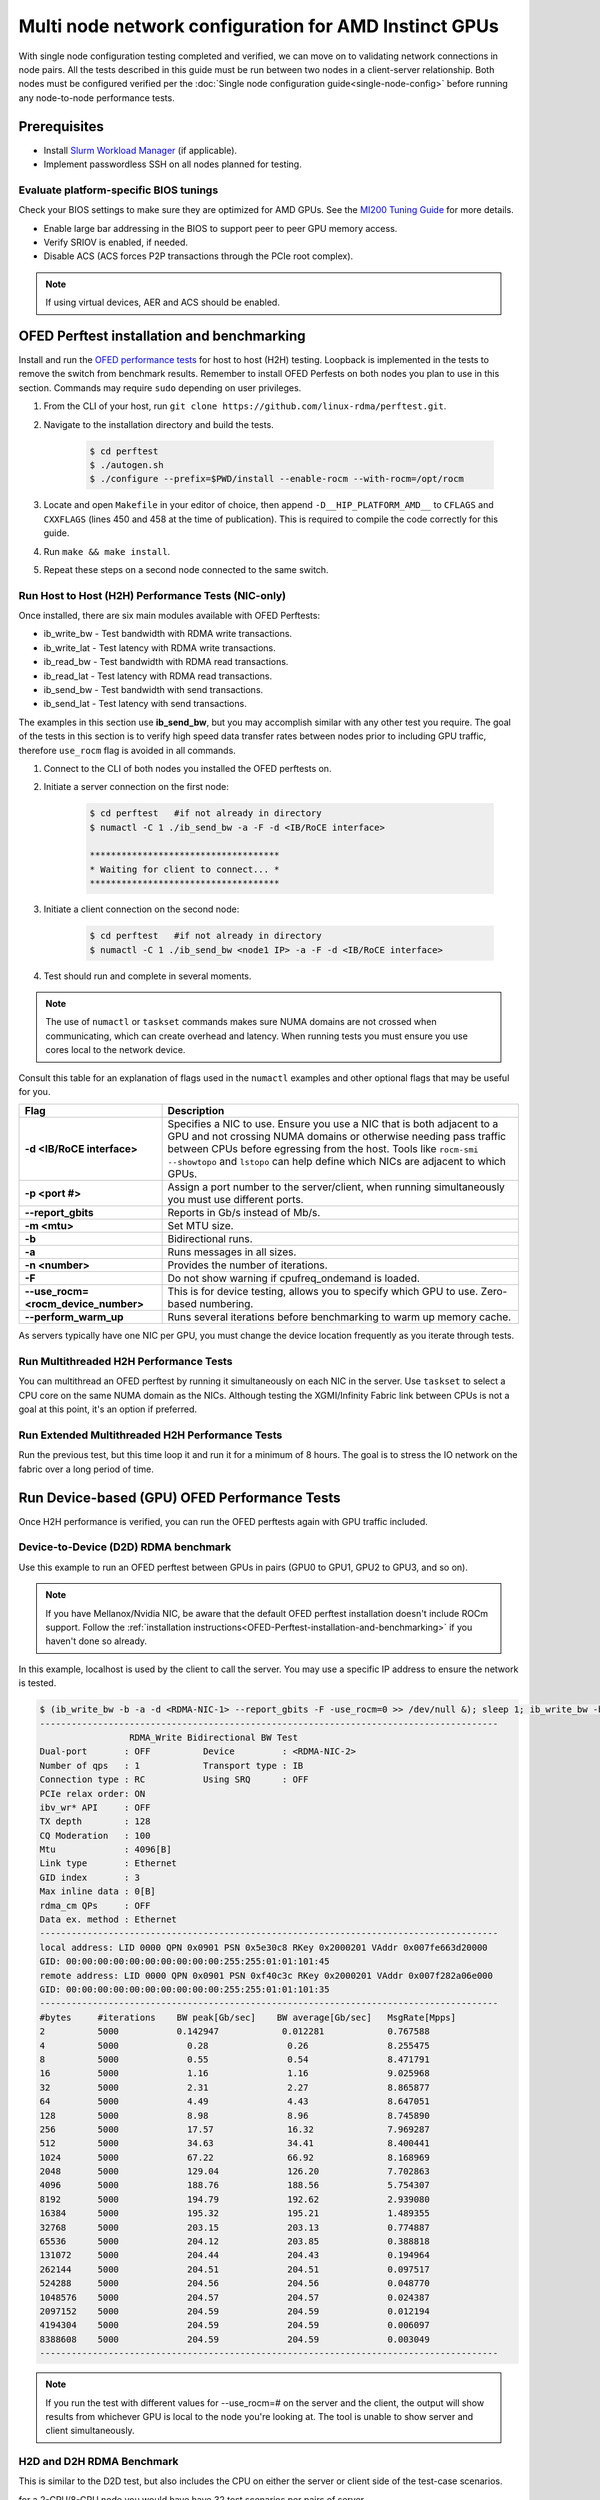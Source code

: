 .. meta::
   :description: How to configure multiple nodes for testing
   :keywords: network validation, DCGPU, multi node, ROCm, RCCL, machine learning, LLM, usage, tutorial

******************************************************
Multi node network configuration for AMD Instinct GPUs
******************************************************

With single node configuration testing completed and verified, we can move on to validating network connections in node pairs. All the tests described in this guide must be run between two nodes in a client-server relationship. Both nodes must be configured verified per the :doc:`Single node configuration guide<single-node-config>` before running any node-to-node performance tests.

Prerequisites
=============

* Install `Slurm Workload Manager <https://slurm.schedmd.com/quickstart_admin.html>`_ (if applicable).
* Implement passwordless SSH on all nodes planned for testing.

Evaluate platform-specific BIOS tunings
---------------------------------------

Check your BIOS settings to make sure they are optimized for AMD GPUs. See the `MI200 Tuning Guide <https://rocm.docs.amd.com/en/latest/how_to/tuning_guides/mi200.html>`_ for more details.

* Enable large bar addressing in the BIOS to support peer to peer GPU memory access.
* Verify SRIOV is enabled, if needed.
* Disable ACS (ACS forces P2P transactions through the PCIe root complex).

.. Note::
    If using virtual devices, AER and ACS should be enabled.

.. _OFED-Perftest-installation-and-benchmarking:

OFED Perftest installation and benchmarking
============================================

Install and run the `OFED performance tests <https://github.com/linux-rdma/perftest>`_ for host to host (H2H) testing. Loopback is implemented in the tests to remove the switch from benchmark results. Remember to install OFED Perfests on both nodes you plan to use in this section. Commands may require ``sudo`` depending on user privileges.

1. From the CLI of your host, run ``git clone https://github.com/linux-rdma/perftest.git``.

2. Navigate to the installation directory and build the tests.

    .. code-block:: shell

        $ cd perftest
        $ ./autogen.sh
        $ ./configure --prefix=$PWD/install --enable-rocm --with-rocm=/opt/rocm

3. Locate and open ``Makefile`` in your editor of choice, then append ``-D__HIP_PLATFORM_AMD__`` to ``CFLAGS`` and ``CXXFLAGS`` (lines 450 and 458 at the time of publication). This is required to compile the code correctly for this guide.

4. Run ``make && make install``.

5. Repeat these steps on a second node connected to the same switch.

Run Host to Host (H2H) Performance Tests (NIC-only)
---------------------------------------------------

Once installed, there are six main modules available with OFED Perftests:

* ib_write_bw - Test bandwidth with RDMA write transactions.
* ib_write_lat - Test latency with RDMA write transactions.
* ib_read_bw - Test bandwidth with RDMA read transactions.
* ib_read_lat - Test latency with RDMA read transactions.
* ib_send_bw - Test bandwidth with send transactions.
* ib_send_lat - Test latency with send transactions.

The examples in this section use **ib_send_bw**, but you may accomplish similar with any other test you require. The goal of the tests in this section is to verify high speed data transfer rates between nodes prior to including GPU traffic, therefore ``use_rocm`` flag is avoided in all commands.

1. Connect to the CLI of both nodes you installed the OFED perftests on.

2. Initiate a server connection on the first node:

    .. code-block:: shell
        
        $ cd perftest   #if not already in directory
        $ numactl -C 1 ./ib_send_bw -a -F -d <IB/RoCE interface>
        
        ************************************
        * Waiting for client to connect... *
        ************************************

3. Initiate a client connection on the second node:

    .. code-block:: shell

        $ cd perftest   #if not already in directory
        $ numactl -C 1 ./ib_send_bw <node1 IP> -a -F -d <IB/RoCE interface>

4. Test should run and complete in several moments.
      
.. note::
   The use of ``numactl`` or ``taskset`` commands makes sure NUMA domains are not crossed when communicating, which can create overhead and latency. When running tests you must ensure you use cores local to the network device.

Consult this table for an explanation of flags used in the ``numactl`` examples and other optional flags that may be useful for you.

.. raw:: html

   <style>
     #perftest-commands-table tr td:last-child {
       font-size: 0.9rem;
     }
   </style>

.. container::
   :name: perftest-commands-table

   .. list-table::
      :header-rows: 1
      :stub-columns: 1
      :widths: 2 5

      * - Flag
        - Description

      * - -d <IB/RoCE interface>
        - Specifies a NIC to use. Ensure you use a NIC that is both adjacent to a GPU and not crossing NUMA domains or otherwise needing pass traffic between CPUs before egressing from the host. Tools like ``rocm-smi --showtopo`` and ``lstopo`` can help define which NICs are adjacent to which GPUs.

      * - -p <port #>
        -  Assign a port number to the server/client, when running simultaneously you must use different ports.

      * - --report_gbits
        - Reports in Gb/s instead of Mb/s.

      * - -m <mtu>
        - Set MTU size.
    
      * - -b
        - Bidirectional runs.

      * - -a 
        - Runs messages in all sizes.

      * - -n <number> 
        - Provides the number of iterations.

      * - -F
        - Do not show warning if cpufreq_ondemand is loaded.

      * - --use_rocm=<rocm_device_number>
        - This is for device testing, allows you to specify which GPU to use. Zero-based numbering. 
     
      * - --perform_warm_up 
        - Runs several iterations before benchmarking to warm up memory cache.

As servers typically have one NIC per GPU, you must change the device location frequently as you iterate through tests. 

Run Multithreaded H2H Performance Tests
---------------------------------------

You can multithread an OFED perftest by running it simultaneously on each NIC in the server. Use ``taskset`` to select a CPU core on the same NUMA domain as the NICs. Although testing the XGMI/Infinity Fabric link between CPUs is not a goal at this point, it's an option if preferred.

Run Extended Multithreaded H2H Performance Tests
-------------------------------------------------

Run the previous test, but this time loop it and run it for a minimum of 8 hours. The goal is to stress the IO network on the fabric over a long period of time.

Run Device-based (GPU) OFED Performance Tests
=============================================

Once H2H performance is verified, you can run the OFED perftests again with GPU traffic included.

Device-to-Device (D2D) RDMA benchmark
-------------------------------------

Use this example to run an OFED perftest between GPUs in pairs (GPU0 to GPU1, GPU2 to GPU3, and so on). 

.. note::
   If you have Mellanox/Nvidia NIC, be aware that the default OFED perftest installation doesn't include ROCm support. Follow the :ref:`installation instructions<OFED-Perftest-installation-and-benchmarking>` if you haven't done so already.

In this example, localhost is used by the client to call the server. You may use a specific IP address to ensure the network is tested. 

.. code-block:: shell

   $ (ib_write_bw -b -a -d <RDMA-NIC-1> --report_gbits -F -use_rocm=0 >> /dev/null &); sleep 1; ib_write_bw -b -a -d <RDMA-NIC-2> --report_gbits -use_rocm=0 -F localhost
   ---------------------------------------------------------------------------------------
                    RDMA_Write Bidirectional BW Test
   Dual-port       : OFF          Device         : <RDMA-NIC-2>
   Number of qps   : 1            Transport type : IB
   Connection type : RC           Using SRQ      : OFF
   PCIe relax order: ON
   ibv_wr* API     : OFF
   TX depth        : 128
   CQ Moderation   : 100
   Mtu             : 4096[B]
   Link type       : Ethernet
   GID index       : 3
   Max inline data : 0[B]
   rdma_cm QPs     : OFF
   Data ex. method : Ethernet
   ---------------------------------------------------------------------------------------
   local address: LID 0000 QPN 0x0901 PSN 0x5e30c8 RKey 0x2000201 VAddr 0x007fe663d20000
   GID: 00:00:00:00:00:00:00:00:00:00:255:255:01:01:101:45
   remote address: LID 0000 QPN 0x0901 PSN 0xf40c3c RKey 0x2000201 VAddr 0x007f282a06e000
   GID: 00:00:00:00:00:00:00:00:00:00:255:255:01:01:101:35
   ---------------------------------------------------------------------------------------
   #bytes     #iterations    BW peak[Gb/sec]    BW average[Gb/sec]   MsgRate[Mpps]
   2          5000           0.142947            0.012281            0.767588
   4          5000             0.28               0.26               8.255475
   8          5000             0.55               0.54               8.471791
   16         5000             1.16               1.16               9.025968
   32         5000             2.31               2.27               8.865877
   64         5000             4.49               4.43               8.647051
   128        5000             8.98               8.96               8.745890
   256        5000             17.57              16.32              7.969287
   512        5000             34.63              34.41              8.400441
   1024       5000             67.22              66.92              8.168969
   2048       5000             129.04             126.20             7.702863
   4096       5000             188.76             188.56             5.754307
   8192       5000             194.79             192.62             2.939080
   16384      5000             195.32             195.21             1.489355
   32768      5000             203.15             203.13             0.774887
   65536      5000             204.12             203.85             0.388818
   131072     5000             204.44             204.43             0.194964
   262144     5000             204.51             204.51             0.097517
   524288     5000             204.56             204.56             0.048770
   1048576    5000             204.57             204.57             0.024387
   2097152    5000             204.59             204.59             0.012194
   4194304    5000             204.59             204.59             0.006097
   8388608    5000             204.59             204.59             0.003049
   ---------------------------------------------------------------------------------------

.. note::
   If you run the test with different values for --use_rocm=# on the server and the client, the output will show results from whichever GPU is local to the node you're looking at. The tool is unable to show server and client simultaneously.

H2D and D2H RDMA Benchmark
--------------------------

This is similar to the D2D test, but also includes the CPU on either the server or client side of the test-case scenarios. 

for a 2-CPU/8-GPU node you would have have 32 test scenarios per pairs of server.

.. list-table:: H2D/D2H Benchmark with Server-Side CPUs
   :widths: 25 25 25 25 25 25 25 25 25
   :header-rows: 1

   * - Client
     - GPU 0
     - GPU 1
     - GPU 2
     - GPU 3
     - GPU 4
     - GPU 5
     - GPU 6
     - GPU 7 
   * - Server
     - CPU 0
     - CPU 1
     -
     -
     -
     -
     -
     -

.. list-table:: H2D/D2H Benchmark with Client-Side CPUs
   :widths: 25 25 25 25 25 25 25 25 25
   :header-rows: 1

   * - Server
     - GPU 0
     - GPU 1
     - GPU 2
     - GPU 3
     - GPU 4
     - GPU 5
     - GPU 6
     - GPU 7 
   * - Client
     - CPU 0
     - CPU 1
     -
     -
     -
     -
     -
     -

To run this test, use a command similar to the example in the D2D benchmark, but only add the ``--use_rocm`` flag on either the server or client side so that one node communicates with the GPUs while the other does so with CPUs. Then run the test a second time with the ``use_rocm`` flag on the other side. Continue to use the most adjacent NIC to the GPU or CPU being tested so that communication doesn't run across the Infinity Fabric between CPUs (testing this isn't a goal at this time). 

D2D RDMA Multithread Benchmark
------------------------------

For this test you must run the previous D2D benchmark simultaneously on all GPUs. Scripting is required to accomplish this, but the command input should resemble something like the following image with regard to your RDMA device naming scheme.

.. image:: ../data/D2D-perftest-multithread.png
   :alt: multithread perftest input

Important OFED perftest flags for this effort include:

* ``-p <port#>`` - Lets you assign specific ports for server/client combinations. Each pair needs an independent port number so you don't inadvertently use the wrong server. 
* ``-n <# of iterations>`` - Default is 1000, you can increase this to have the test run longer. 
* For bandwidth tests only:
   - ``-D <seconds>`` - Defines how long the test runs for. 
   - ``--run_infinitely`` - Requires user to break the runtime, otherwise runs indefinitely. 

D2D RDMA Multithread Extended Benchmark
---------------------------------------

Perform the D2D RDMA multithread benchmark again, but set the duration for a minimum of 8 hours.

Install and configure AI/HPC workload environment 
=================================================

This section guides you through setting up the tools necessary to simulate an AI workload on your GPU nodes after they have been sufficiently traffic-tested.

You must install the following:

* UCC, UCX, & MPI (OpenMPI, MPICH, MVAPICH, CrayMPI)
* RCCL Collectives Test
* UCC Collectives test
* OSU Microbenchmarks (OMB) (with ROCM support)

Install RCCL
-------------

RCCL is likely already installed on your nodes, but you can build the latest version from source at https://github.com/ROCm/rccl.

Set up environment variables
----------------------------

For convenience and re-usage throughout the following installations, create environment variables for the directory where tools are installed and the directory where git repos and source files are downloaded. This guide uses `/opt` as the install directory for consistency, but you can choose another location if preferred.

.. code-block:: shell
  
    export INSTALL_DIR=/opt
    
    export BUILD_DIR=/tmp/ompi_for_multinode_build
    
    mkdir -p $BUILD_DIR

Install ROCm-enabled UCX and UCC
--------------------------------

Unified Communication Framework (UCX) is the standard communication library for RDMA over converged ethernet (RoCE) and InfiniBand networks. Unified Collective Communication (UCC) is a library that specializes in collective operations over the same network interconnects. These instructions demonstrate how to compile UCX and UCC with explicit support for ROCm to facilitate optimal data transfer rates in OpenMPI. 

.. code-block:: shell

    ## Compile UCX with ROCm support

    export UCX_DIR=$INSTALL_DIR/ucx

    cd $BUILD_DIR

    git clone https://github.com/openucx/ucx.git -b v1.15.x

    cd ucx

    ./autogen.sh

    mkdir build

    cd build

    ./configure -prefix=$UCX_DIR --with-rocm=/opt/rocm

    make -j 8

    make install

.. code-block:: shell

    ## Compile UCC with ROCm support

    export UCC_DIR=$INSTALL_DIR/ucc

    cd $BUILD_DIR

    git clone https://github.com/openucx/ucc.git -b v1.2.x
    
    cd ucc
    
    ./autogen.sh
   
    ./configure --prefix=$UCC_DIR --with-rocm=/opt/rocm --with-ucx=$UCX_DIR
   
    make -j 8
   
    make install

Do not erase the source code folder for UCC after compiling and installing, as it's required to install the UCC collective tests in a later section.

To run with UCC you must also add additional parameters.

.. code-block:: shell

   mpirun --mca pml ucx --mca osc ucx \
   --mca coll_ucc_enable 1     \
   --mca coll_ucc_priority 100 -np 64 ./my_mpi_app

Install and compile OpenMPI with UCX and UCC
--------------------------------------------

Build OpenMPI with UCX and UCC in addition to ROCm to ensure all libraries are leveraged correctly.

.. code-block:: shell

  export OMPI_DIR=$INSTALL_DIR/ompi
  
   cd $BUILD_DIR

   git clone --recursive -b v4.1.x  https://github.com/open-mpi/ompi.git 
   
   cd ompi

   ./autogen.pl

   mkdir build 
   
   cd build

   ../configure --prefix=/opt/ompi --with-ucx=$UCX_DIR --with-ucc=$UCC_DIR --with-rocm=/opt/rocm \ 
   --enable-mca-no-build=btl-uct

   make -j 8 
   
   make install

Build RCCL collectives test
---------------------------

To more easily build and run the RCCL tests, review and implement the script provided in the drop-down. Otherwise, you can follow the steps to manually install at https://github.com/ROCm/rccl-tests. 

.. dropdown:: build-and-run_rccl-tests_sweep_multinode.sh

    .. code-block:: shell
      :linenos:

      #!/bin/bash -x
  
      ## change this if ROCm is installed in a non-standard path
      ROCM_PATH=/opt/rocm
      
      ## to use pre-installed MPI, change `build_mpi` to 0 and ensure that libmpi.so exists at `MPI_INSTALL_DIR/lib`.
      build_mpi=1
      MPI_INSTALL_DIR=/opt/ompi
      
      ## to use pre-installed RCCL, change `build_rccl` to 0 and ensure that librccl.so exists at `RCCL_INSTALL_DIR/lib`.
      build_rccl=1
      RCCL_INSTALL_DIR=${ROCM_PATH}
      
      
      WORKDIR=$PWD
      
      ## building mpich
      if [ ${build_mpi} -eq 1 ]
      then
          cd ${WORKDIR}
          if [ ! -d mpich ]
          then
              wget https://www.mpich.org/static/downloads/4.1.2/mpich-4.1.2.tar.gz
              mkdir -p mpich
              tar -zxf mpich-4.1.2.tar.gz -C mpich --strip-components=1
              cd mpich
              mkdir build
              cd build
              ../configure --prefix=${WORKDIR}/mpich/install --disable-fortran --with-ucx=embedded
              make -j 16
              make install
          fi
          MPI_INSTALL_DIR=${WORKDIR}/mpich/install
      fi
      
      
      ## building rccl (develop)
      if [ ${build_rccl} -eq 1 ]
      then
          cd ${WORKDIR}
          if [ ! -d rccl ]
          then
              git clone https://github.com/ROCm/rccl -b develop
              cd rccl
              ./install.sh -l
          fi
          RCCL_INSTALL_DIR=${WORKDIR}/rccl/build/release
      fi
      
      
      ## building rccl-tests (develop)
      cd ${WORKDIR}
      if [ ! -d rccl-tests ]
      then
          git clone https://github.com/ROCm/rccl-tests
          cd rccl-tests
          make MPI=1 MPI_HOME=${MPI_INSTALL_DIR} NCCL_HOME=${RCCL_INSTALL_DIR} -j
      fi
      
      
      ## running multi-node rccl-tests all_reduce_perf for 1GB
      cd ${WORKDIR}
      
      ## requires a hostfile named hostfile.txt for the multi-node setup in ${WORKDIR}/
      
      n=`wc --lines < hostfile.txt`   # count the numbers of nodes in hostfile.txt
      echo "No. of nodes: ${n}"       # print number of nodes
      m=8                             # assuming 8 GPUs per node
      echo "No. of GPUs/node: ${m}"   # print number of GPUs per node
      total=$((n * m))                # total number of MPI ranks (1 per GPU)
      echo "Total ranks: ${total}"    # print number of GPUs per node
      
      ### set these environment variables if using Infiniband interconnect
      ## export NCCL_IB_HCA=^mlx5_8
      
      ### set these environment variables if using RoCE interconnect
      ## export NCCL_IB_GID_INDEX=3
      
      for coll in all_reduce all_gather alltoall alltoallv broadcast gather reduce reduce_scatter scatter sendrecv
      do
          # using MPICH; comment next line if using OMPI
          mpirun -np ${total} --bind-to numa -env NCCL_DEBUG=VERSION -env PATH=${MPI_INSTALL_DIR}/bin:${ROCM_PATH}/bin:$PATH -env LD_LIBRARY_PATH=${RCCL_INSTALL_DIR}/lib:${MPI_INSTALL_DIR}/lib:$LD_LIBRARY_PATH ${WORKDIR}/rccl-tests/build/${coll}_perf -b 1 -e 16G -f 2 -g 1 2>&1 | tee ${WORKDIR}/stdout_rccl-tests_${coll}_1-16G_nodes${n}_gpus${total}.txt
      
          ## uncomment, if using OMPI
          ## mpirun -np ${total} --bind-to numa -x NCCL_DEBUG=VERSION -x PATH=${MPI_INSTALL_DIR}/bin:${ROCM_PATH}/bin:$PATH -x LD_LIBRARY_PATH=${RCCL_INSTALL_DIR}/lib:${MPI_INSTALL_DIR}/lib:$LD_LIBRARY_PATH --mca pml ucx --mca btl ^openib ${WORKDIR}/rccl-tests/build/${coll}_perf -b 1 -e 16G -f 2 -g 1 2>&1 | tee ${WORKDIR}/stdout_rccl-tests_${coll}_1-16G_nodes${n}_gpus${total}.txt
      
          sleep 10
      done

.. Add or link to the RCCL config script once it's cleared for publication.

Install OSU Microbenchmarks with ROCm support
---------------------------------------------

OSU Microbenchmarks (OMB) make use of MPI to communicate. There are several installation methods to choose here. Review `ROCm documentation <https://rocm.docs.amd.com/en/latest/how-to/gpu-enabled-mpi.html#rocm-enabled-osu-benchmarks>`_ for instructions on installing OMB with OpenMPI, or follow the separate install instructions in this section.

.. Note::
   When building OSU Benchmarks, there is a known issue where configuration will not work correctly with current versions of ROCm. As a workaround, use a configuration command (demonstrated below) that includes changes to the CFLAGS and CXXFLAGS. 

.. code-block:: shell

  export OSU_DIR=$INSTALL_DIR/osu
  
  cd $BUILD_DIR

   wget http://mvapich.cse.ohio-state.edu/download/mvapich/osu-micro-benchmarks-7.2.tar.gz
      
   tar zxvf osu-micro-benchmarks-7.2.tar.gz
      
   cd osu-micro-benchmarks-7.2/

   ./configure --enable-rocm --with-rocm=/opt/rocm --prefix=$OSU_DIR CC=$OMPI_DIR/bin/mpicc CXX=$OMPI_DIR/bin/mpicxx CFLAGS="-g -O2 -D__HIP_PLATFORM_AMD__" CXXFLAGS="-g -O2 -D__HIP_PLATFORM_AMD__ -std=c++11"

   make -j 4
      
   sudo make install

Build UCC Collective Test
-------------------------

Return to the location you cloned the source code for UCC previously. Now that MPI is installed, you can run the configure command and add ``--with-mpi=$OMPI_DIR`` so it builds the MPI perftest (this is done out-of-sequence because MPI wth UCC support requires UCC to be already be built, and is in turn a dependency for the UCC collective test). 

.. code-block:: shell

   ./configure --prefix=/opt/ucx/ucc --with-rocm=/opt/rocm --with-ucx=/opt/ucx \
   --with-mpi=$OMPI_DIR

   make -j 4
   
   sudo make install

Running AI/HPC workloads
========================

Once installed and on both systems, running OMB requires passwordless ssh between the servers and they must also be finger-printed, otherwise MPI will fail. 

OMB has two main types of benchmarks: point to point (pt2pt) and collectives. In a typical use case, you start with a pair of nodes and run the pt2pt workloads. 

Point to Point (pt2pt) OSU Benchmarks
-------------------------------------

Commands in the table below must run on 2 nodes with RoCE or Infiniband interconnect from Host to Host (CPU to CPU). You can invoke the command from either node, but directories must mirror one another or the tests will hang.

.. raw:: html

   <style>
     #osu-commands-table tr td:last-child {
       font-size: 0.9rem;
     }
   </style>

.. container::
   :name: osu-commands-table

   .. list-table::
      :header-rows: 1
      :stub-columns: 1
      :widths: 2 5

      * - Command
        - Usage

      * - osu_bw
        - $OMPI_DIR/bin/mpirun --mca pml ucx --mca osc ucx --mca spml ucx --mca btl ^self,vader,openib --mca coll_hcoll_enable 0 --bind-to none -np 2 -host <node1-IP>,<node2-IP> -x UCX_TLS=all -x MV2_USE_ROCM=1 -x HIP_VISIBLE_DEVICES=1 numactl --localalloc $OSU_DIR/libexec/osu-micro-benchmarks/mpi/pt2pt/osu_bw -d rocm

      * - osu_bibw
        - $OMPI_DIR/bin/mpirun --mca pml ucx --mca osc ucx --mca spml ucx --mca btl ^self,vader,openib --mca coll_hcoll_enable 0 --bind-to none -np 2 -host <node1-IP>,<node2-IP> -x UCX_TLS=all -x MV2_USE_ROCM=1 -x HIP_VISIBLE_DEVICES=1 numactl --localalloc $OSU_DIR/libexec/osu-micro-benchmarks/mpi/pt2pt/osu_bibw -d rocm 

      * - osu_mbw_mr
        - $OMPI_DIR/bin/mpirun --mca pml ucx --mca osc ucx --mca spml ucx --mca btl ^self,vader,openib --mca coll_hcoll_enable 0 --bind-to none -np 2 -host <node1-IP>,<node2-IP> -x UCX_TLS=all -x MV2_USE_ROCM=1 -x HIP_VISIBLE_DEVICES=1 numactl --localalloc $OSU_DIR/libexec/osu-micro-benchmarks/mpi/pt2pt/osu_mbw_mr -d rocm

      * - osu_latency
        - /$OMPI_DIR/bin/mpirun --mca pml ucx --mca osc ucx --mca spml ucx --mca btl ^self,vader,openib --mca coll_hcoll_enable 0 --bind-to none -np 2 -host <node1-IP>,<node2-IP> -x UCX_TLS=all -x MV2_USE_ROCM=1 -x HIP_VISIBLE_DEVICES=1 numactl --localalloc $OSU_DIR/libexec/osu-micro-benchmarks/mpi/pt2pt/osu_latency -d rocm

      * - osu_multi_lat
        - $OMPI_DIR/bin/mpirun --mca pml ucx --mca osc ucx --mca spml ucx --mca btl ^self,vader,openib --mca coll_hcoll_enable 0 --bind-to none -np 2 -host <node1-IP>,<node2-IP> -x UCX_TLS=all -x MV2_USE_ROCM=1 -x HIP_VISIBLE_DEVICES=1 numactl --localalloc $OSU_DIR/libexec/osu-micro-benchmarks/mpi/pt2pt/osu_multi_lat -d rocm 

You can change the communication mode from H2D by appending ``D D`` to the end of command for D2D, or ``D H`` for D2H.

Collective OSU Benchmarks
-------------------------

The primary difference between the pt2pt and collective benchmarks is that collectives support the use of multiple (more than 2) devices.

.. raw:: html

   <style>
     #coll-commands-table tr td:last-child {
       font-size: 0.9rem;
     }
   </style>

.. container::
   :name: coll-commands-table

   .. list-table::
      :header-rows: 1
      :stub-columns: 1
      :widths: 2 5

      * - Command
        - Usage

      * - osu_allreduce
        - $OMPI_DIR/bin/mpirun --mca pml ucx --mca osc ucx --mca spml ucx --mca btl ^self,vader,openib --mca coll_hcoll_enable 0 --bind-to none -np 2 -host 10.1.10.110,10.1.10.72 -x UCX_TLS=all -x MV2_USE_ROCM=1 -x HIP_VISIBLE_DEVICES=1 numactl --localalloc $OSU_DIR/libexec/osu-micro-benchmarks/mpi/collective/osu_allreduce -d rocm D D
      
      * - osu_allreduce 2N 16Proc
        - $OMPI_DIR/bin/mpirun --mca pml ucx --mca osc ucx --mca spml ucx --mca btl ^self,vader,openib --mca coll_hcoll_enable 0 --bind-to none -np 16 -hostfile ./hostfile -x UCX_TLS=all -x MV2_USE_ROCM=1 -x HIP_VISIBLE_DEVICES=1 numactl --localalloc $OSU_DIR/libexec/osu-micro-benchmarks/mpi/collective/osu_allreduce -d rocm D D

      * - osu_alltoall
        - $OMPI_DIR/bin/mpirun --mca pml ucx --mca osc ucx --mca spml ucx --mca btl ^self,vader,openib --mca coll_hcoll_enable 0 --bind-to none -np 2 -host 10.1.10.110,10.1.10.72 -x UCX_TLS=all -x MV2_USE_ROCM=1 -x HIP_VISIBLE_DEVICES=1 numactl --localalloc $OSU_DIR/libexec/osu-micro-benchmarks/mpi/collective/osu_alltoall -d rocm D D

      * - osu_alltoall 2N 16Proc
        - $OMPI_DIR/bin/mpirun --mca pml ucx --mca osc ucx --mca spml ucx --mca btl ^self,vader,openib --mca coll_hcoll_enable 0 --bind-to none -np 16 -hostfile ./hostfile -x UCX_TLS=all -x MV2_USE_ROCM=1 -x HIP_VISIBLE_DEVICES=1 numactl --localalloc $OSU_DIR/libexec/osu-micro-benchmarks/mpi/collective/osu_alltoall -d rocm D D

      * - osu_allgather
        - $OMPI_DIR/bin/mpirun --mca pml ucx --mca osc ucx --mca spml ucx --mca btl ^self,vader,openib --mca coll_hcoll_enable 0 --bind-to none -np 2 -host 10.1.10.110,10.1.10.72 -x UCX_TLS=all -x MV2_USE_ROCM=1 -x HIP_VISIBLE_DEVICES=1 numactl --localalloc $OSU_DIR/libexec/osu-micro-benchmarks/mpi/collective/osu_allgather -d rocm D D

      * - osu_allgather 2N 16Proc
        - $OMPI_DIR/bin/mpirun --mca pml ucx --mca osc ucx --mca spml ucx --mca btl ^self,vader,openib --mca coll_hcoll_enable 0 --bind-to none -np 16 -hostfile ./hostfile -x UCX_TLS=all -x MV2_USE_ROCM=1 -x HIP_VISIBLE_DEVICES=1 numactl --localalloc $OSU_DIR/libexec/osu-micro-benchmarks/mpi/collective/osu_allgather -d rocm D D

RCCL Test
---------

RCCL is a collective communication library optimized for collective operations by multi-GPU and multi-node communication primitives that are in turn optimized for AMD GPUs. The RCCL Test is typically launched using MPI, but you can use MPICH or openMPI as well. 

.. Add output data when and if it's determined to be fit for public availability.

.. code-block:: shell

  $OMPI_DIR/bin/mpirun -np 16 -host <node-1>,<node-2>:8 -x NCCL_IB_PCI_RELAXED_ORDERING=1 -x HSA_DISABLE_CACHE=1 -x NCCL_IB_GID_INDEX=3 -x HSA_FORCE_FINE_GRAIN_PCIE=1 -x NCCL_ALGO=Ring -x NCCL_PROTO=Simple -x NCCL_NET_GDR_LEVEL=3 -x NCCL_ENABLE_DMABUF_SUPPORT=0 -x NCCL_DEBUG=Version --mca btl ^vader /path/to/rccl-tests/build/all_reduce_perf -b 8 -e 16G -f 2 -g 1 -c 0